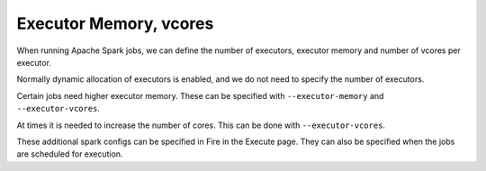 Executor Memory, vcores
=======================

When running Apache Spark jobs, we can define the number of executors, executor memory and number of vcores per executor.

Normally dynamic allocation of executors is enabled, and we do not need to specify the number of executors.

Certain jobs need higher executor memory. These can be specified with ``--executor-memory`` and ``--executor-vcores``.

At times it is needed to increase the number of cores. This can be done with ``--executor-vcores``.

These additional spark configs can be specified in Fire in the Execute page. They can also be specified when the jobs are scheduled for execution.

